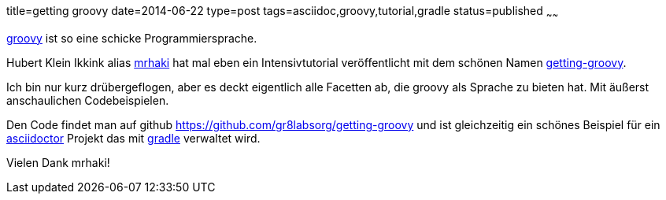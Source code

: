 title=getting groovy
date=2014-06-22
type=post
tags=asciidoc,groovy,tutorial,gradle
status=published
~~~~~~

http://groovy-lang.org/[groovy] ist so eine schicke Programmiersprache.

Hubert Klein Ikkink alias http://www.mrhaki.com/[mrhaki] hat mal eben ein Intensivtutorial veröffentlicht mit dem schönen Namen http://gr8labs.org/getting-groovy[getting-groovy].

Ich bin nur kurz drübergeflogen, aber es deckt eigentlich alle Facetten ab, die groovy als Sprache zu bieten hat. Mit äußerst anschaulichen Codebeispielen.

Den Code findet man auf github https://github.com/gr8labsorg/getting-groovy
und ist gleichzeitig ein schönes Beispiel für ein http://asciidoctor.org/[asciidoctor] Projekt das mit http://gradle.org[gradle] verwaltet wird.

Vielen Dank mrhaki!


